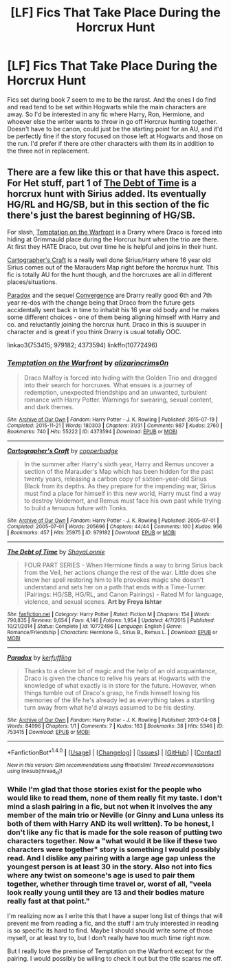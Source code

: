 #+TITLE: [LF] Fics That Take Place During the Horcrux Hunt

* [LF] Fics That Take Place During the Horcrux Hunt
:PROPERTIES:
:Author: iamspambot
:Score: 3
:DateUnix: 1477801935.0
:DateShort: 2016-Oct-30
:FlairText: Request
:END:
Fics set during book 7 seem to me to be the rarest. And the ones I do find and read tend to be set within Hogwarts while the main characters are away. So I'd be interested in any fic where Harry, Ron, Hermione, and whoever else the writer wants to throw in go off Horcrux hunting together. Doesn't have to be canon, could just be the starting point for an AU, and it'd be perfectly fine if the story focused on those left at Hogwarts and those on the run. I'd prefer if there are other characters with them its in addition to the three not in replacement.


** There are a few like this or that have this aspect. For Het stuff, part 1 of [[https://www.fanfiction.net/s/10772496/1/The-Debt-of-Time][The Debt of Time]] is a horcrux hunt with Sirius added. Its eventually HG/RL and HG/SB, but in this section of the fic there's just the barest beginning of HG/SB.

For slash, [[http://archiveofourown.org/works/4373594][Temptation on the Warfront]] is a Drarry where Draco is forced into hiding at Grimmauld place during the Horcrux hunt when the trio are there. At first they HATE Draco, but over time he is helpful and joins in their hunt.

[[http://archiveofourown.org/works/979182][Cartographer's Craft]] is a really well done Sirius/Harry where 16 year old Sirius comes out of the Marauders Map right before the horcrux hunt. This fic is totally AU for the hunt though, and the horcruxes are all in different places/situations.

[[http://archiveofourown.org/works/753415][Paradox]] and the sequel [[http://archiveofourown.org/works/753418][Convergence]] are Drarry really good 6th and 7th year re-dos with the change being that Draco from the future gets accidentally sent back in time to inhabit his 16 year old body and he makes some different choices - one of them being aligning himself with Harry and co. and reluctantly joining the horcrux hunt. Draco in this is suuuper in character and is great if you think Drarry is usual totally OOC.

linkao3(753415; 979182; 4373594) linkffn(10772496)
:PROPERTIES:
:Author: gotkate86
:Score: 2
:DateUnix: 1477808081.0
:DateShort: 2016-Oct-30
:END:

*** [[http://archiveofourown.org/works/4373594][*/Temptation on the Warfront/*]] by [[http://www.archiveofourown.org/users/alizarincrims0n/pseuds/alizarincrims0n][/alizarincrims0n/]]

#+begin_quote
  Draco Malfoy is forced into hiding with the Golden Trio and dragged into their search for horcruxes. What ensues is a journey of redemption, unexpected friendships and an unwanted, turbulent romance with Harry Potter. Warnings for swearing, sexual content, and dark themes.
#+end_quote

^{/Site/: [[http://www.archiveofourown.org/][Archive of Our Own]] *|* /Fandom/: Harry Potter - J. K. Rowling *|* /Published/: 2015-07-19 *|* /Completed/: 2015-11-21 *|* /Words/: 180303 *|* /Chapters/: 31/31 *|* /Comments/: 987 *|* /Kudos/: 2760 *|* /Bookmarks/: 740 *|* /Hits/: 55222 *|* /ID/: 4373594 *|* /Download/: [[http://archiveofourown.org/downloads/al/alizarincrims0n/4373594/Temptation%20on%20the%20Warfront.epub?updated_at=1470969148][EPUB]] or [[http://archiveofourown.org/downloads/al/alizarincrims0n/4373594/Temptation%20on%20the%20Warfront.mobi?updated_at=1470969148][MOBI]]}

--------------

[[http://archiveofourown.org/works/979182][*/Cartographer's Craft/*]] by [[http://www.archiveofourown.org/users/copperbadge/pseuds/copperbadge][/copperbadge/]]

#+begin_quote
  In the summer after Harry's sixth year, Harry and Remus uncover a section of the Marauder's Map which has been hidden for the past twenty years, releasing a carbon copy of sixteen-year-old Sirius Black from its depths. As they prepare for the impending war, Sirius must find a place for himself in this new world, Harry must find a way to destroy Voldemort, and Remus must face his own past while trying to build a tenuous future with Tonks.
#+end_quote

^{/Site/: [[http://www.archiveofourown.org/][Archive of Our Own]] *|* /Fandom/: Harry Potter - J. K. Rowling *|* /Published/: 2005-07-01 *|* /Completed/: 2005-07-01 *|* /Words/: 205696 *|* /Chapters/: 44/44 *|* /Comments/: 100 *|* /Kudos/: 956 *|* /Bookmarks/: 457 *|* /Hits/: 25975 *|* /ID/: 979182 *|* /Download/: [[http://archiveofourown.org/downloads/co/copperbadge/979182/Cartographers%20Craft.epub?updated_at=1387625341][EPUB]] or [[http://archiveofourown.org/downloads/co/copperbadge/979182/Cartographers%20Craft.mobi?updated_at=1387625341][MOBI]]}

--------------

[[http://www.fanfiction.net/s/10772496/1/][*/The Debt of Time/*]] by [[https://www.fanfiction.net/u/5869599/ShayaLonnie][/ShayaLonnie/]]

#+begin_quote
  FOUR PART SERIES - When Hermione finds a way to bring Sirius back from the Veil, her actions change the rest of the war. Little does she know her spell restoring him to life provokes magic she doesn't understand and sets her on a path that ends with a Time-Turner. (Pairings: HG/SB, HG/RL, and Canon Pairings) - Rated M for language, violence, and sexual scenes. *Art by Freya Ishtar*
#+end_quote

^{/Site/: [[http://www.fanfiction.net/][fanfiction.net]] *|* /Category/: Harry Potter *|* /Rated/: Fiction M *|* /Chapters/: 154 *|* /Words/: 790,835 *|* /Reviews/: 9,654 *|* /Favs/: 4,146 *|* /Follows/: 1,954 *|* /Updated/: 4/7/2015 *|* /Published/: 10/21/2014 *|* /Status/: Complete *|* /id/: 10772496 *|* /Language/: English *|* /Genre/: Romance/Friendship *|* /Characters/: Hermione G., Sirius B., Remus L. *|* /Download/: [[http://www.ff2ebook.com/old/ffn-bot/index.php?id=10772496&source=ff&filetype=epub][EPUB]] or [[http://www.ff2ebook.com/old/ffn-bot/index.php?id=10772496&source=ff&filetype=mobi][MOBI]]}

--------------

[[http://archiveofourown.org/works/753415][*/Paradox/*]] by [[http://www.archiveofourown.org/users/kerfuffling/pseuds/kerfuffling][/kerfuffling/]]

#+begin_quote
  Thanks to a clever bit of magic and the help of an old acquaintance, Draco is given the chance to relive his years at Hogwarts with the knowledge of what exactly is in store for the future. However, when things tumble out of Draco's grasp, he finds himself losing his memories of the life he's already led as everything takes a startling turn away from what he'd always assumed to be his destiny.
#+end_quote

^{/Site/: [[http://www.archiveofourown.org/][Archive of Our Own]] *|* /Fandom/: Harry Potter - J. K. Rowling *|* /Published/: 2013-04-08 *|* /Words/: 84996 *|* /Chapters/: 1/1 *|* /Comments/: 7 *|* /Kudos/: 163 *|* /Bookmarks/: 38 *|* /Hits/: 5346 *|* /ID/: 753415 *|* /Download/: [[http://archiveofourown.org/downloads/ke/kerfuffling/753415/Paradox.epub?updated_at=1387629868][EPUB]] or [[http://archiveofourown.org/downloads/ke/kerfuffling/753415/Paradox.mobi?updated_at=1387629868][MOBI]]}

--------------

*FanfictionBot*^{1.4.0} *|* [[[https://github.com/tusing/reddit-ffn-bot/wiki/Usage][Usage]]] | [[[https://github.com/tusing/reddit-ffn-bot/wiki/Changelog][Changelog]]] | [[[https://github.com/tusing/reddit-ffn-bot/issues/][Issues]]] | [[[https://github.com/tusing/reddit-ffn-bot/][GitHub]]] | [[[https://www.reddit.com/message/compose?to=tusing][Contact]]]

^{/New in this version: Slim recommendations using/ ffnbot!slim! /Thread recommendations using/ linksub(thread_id)!}
:PROPERTIES:
:Author: FanfictionBot
:Score: 1
:DateUnix: 1477808115.0
:DateShort: 2016-Oct-30
:END:


*** While I'm glad that those stories exist for the people who would like to read them, none of them really fit my taste. I don't mind a slash pairing in a fic, but not when it involves the any member of the main trio or Neville (or Ginny and Luna unless its both of them with Harry AND its well written). To be honest, I don't like any fic that is made for the sole reason of putting two characters together. Now a "what would it be like if these two characters were together" story is something I would possibly read. And I dislike any pairing with a large age gap unless the youngest person is at least 30 in the story. Also not into fics where any twist on someone's age is used to pair them together, whether through time travel or, worst of all, "veela look really young until they are 13 and their bodies mature really fast at that point."

I'm realizing now as I write this that I have a super long list of things that will prevent me from reading a fic, and the stuff I am truly interested in reading is so specific its hard to find. Maybe I should should write some of those myself, or at least try to, but I don't really have too much time right now.

But I really love the premise of Temptation on the Warfront except for the pairing. I would possibly be willing to check it out but the title scares me off.
:PROPERTIES:
:Author: iamspambot
:Score: 1
:DateUnix: 1477900147.0
:DateShort: 2016-Oct-31
:END:

